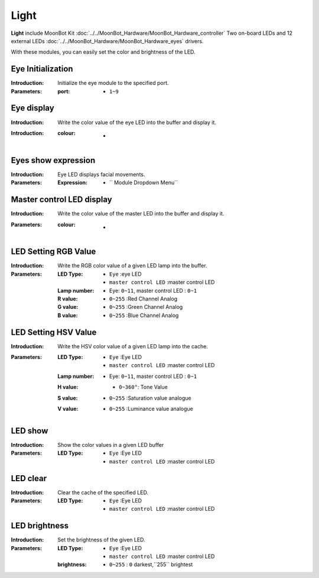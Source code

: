 Light
========

**Light** include MoonBot Kit :doc:`../../MoonBot_Hardware/MoonBot_Hardware_controller` Two on-board LEDs and 12 external LEDs :doc:`../../MoonBot_Hardware/MoonBot_Hardware_eyes` drivers.

With these modules, you can easily set the color and brightness of the LED.

.. image:: images/LED.png

Eye Initialization
------------

.. image:: images/eyes_init.png

:Introduction:

    Initialize the eye module to the specified port.

:Parameters:

    :port:

        - ``1~9``

Eye display
------------

.. image:: images/eyes_show.png

:Introduction:

    Write the color value of the eye LED into the buffer and display it.

:Introduction:

    :colour:

        - .. image:: images/LED_color.png

Eyes show expression
------------

.. image:: images/eyes_show_emotion.png

:Introduction:

    Eye LED displays facial movements.

:Parameters:

    :Expression:

        - `` Module Dropdown Menu``

Master control LED display
--------------

.. image:: images/controller_LED_show.png

:Introduction:

    Write the color value of the master LED into the buffer and display it.

:Parameters:

    :colour:

        - .. image:: images/LED_color.png

LED Setting RGB Value
---------------

.. image:: images/LED_set_RGB.png

:Introduction:

    Write the RGB color value of a given LED lamp into the buffer.

:Parameters:

    :LED Type:

        - ``Eye`` :eye LED
        - ``master control LED`` :master control LED

    :Lamp number:

        - Eye: ``0~11``, master control LED : ``0~1``

    :R value:

        - ``0~255`` :Red Channel Analog

    :G value:

        - ``0~255`` :Green Channel Analog

    :B value:

        - ``0~255`` :Blue Channel Analog

LED Setting HSV Value
----------------

.. image:: images/LED_set_HSV.png

:Introduction:

    Write the HSV color value of a given LED lamp into the cache.

:Parameters:

    :LED Type:

        - ``Eye`` :Eye LED
        - ``master control LED`` :master control LED

    :Lamp number:

        - Eye: ``0~11``, master control LED : ``0~1``

    :H value:

        - ``0~360°``: Tone Value

        .. image:: images/hue_color.jpeg

    :S value:

        - ``0~255`` :Saturation value analogue

    :V value:

        - ``0~255`` :Luminance value analogue

LED show
-----------------

.. image:: images/LED_show.png

:Introduction:

    Show the color values in a given LED buffer

:Parameters:

    :LED Type:

        - ``Eye`` :Eye LED
        - ``master control LED`` :master control LED

LED clear
----------------

.. image:: images/LED_clear.png

:Introduction:

    Clear the cache of the specified LED.

:Parameters:

    :LED Type:

        - ``Eye`` :Eye LED
        - ``master control LED`` :master control LED

LED brightness
-------------

.. image:: images/LED_brightness.png

:Introduction:

    Set the brightness of the given LED.

:Parameters:

    :LED Type:

        - ``Eye`` :Eye LED
        - ``master control LED`` :master control LED

    :brightness:

        - ``0~255`` : ``0`` darkest,``255`` brightest
